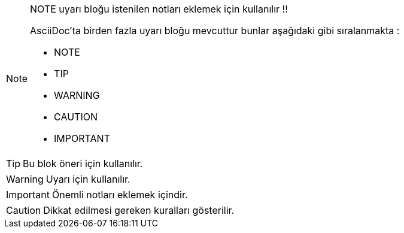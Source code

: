 
ifdef::env-github[]
:tip-caption: :bulb:
:note-caption: :information_source:
:important-caption: :heavy_exclamation_mark:
:caution-caption: :fire:
:warning-caption: :warning:
endif::[]

[NOTE]
====
NOTE uyarı bloğu istenilen notları eklemek için kullanılır !!

AsciiDoc'ta birden fazla uyarı bloğu mevcuttur bunlar aşağıdaki gibi sıralanmakta :

* NOTE
* TIP
* WARNING
* CAUTION
* IMPORTANT
====

[TIP]
====
Bu blok öneri için kullanılır.

====
[WARNING]
====
Uyarı için kullanılır.

====
[IMPORTANT]
====
Önemli notları eklemek içindir.

====

[CAUTION]
====
Dikkat edilmesi gereken kuralları gösterilir.

====
